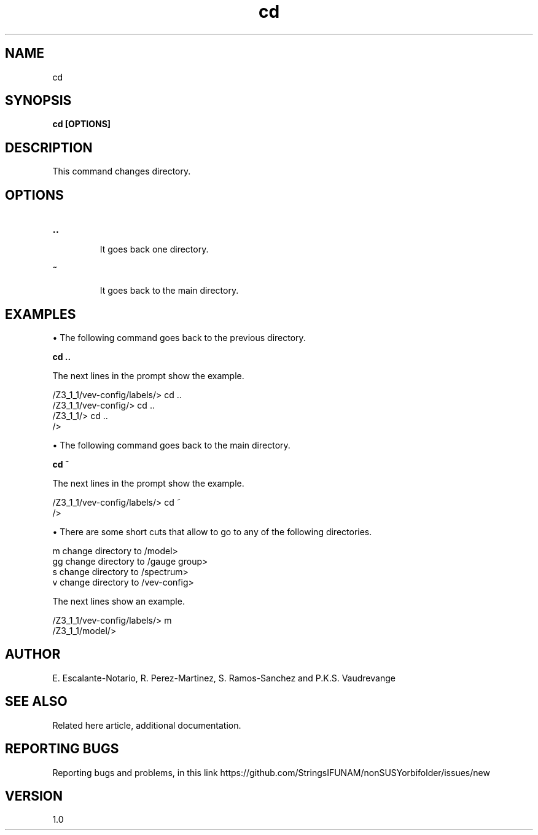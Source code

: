 .TH "cd" 1 "February 1, 2025" "Escalante-Notario, Perez-Martinez, Ramos-Sanchez and Vaudrevange"

.SH NAME
cd 

.SH SYNOPSIS
.B cd [OPTIONS]

.SH DESCRIPTION
This command changes directory.

.SH OPTIONS
.TP
.B ..

It goes back one directory.

.TP
.B ~

It goes back to the main directory.


.SH EXAMPLES

\(bu The following command goes back to the previous directory.

.B cd ..

The next lines in the prompt show the example. 

  /Z3_1_1/vev-config/labels/> cd ..
  /Z3_1_1/vev-config/> cd ..
  /Z3_1_1/> cd ..
  /> 

\(bu The following command goes back to the main directory.

.B cd ~

The next lines in the prompt show the example.

  /Z3_1_1/vev-config/labels/> cd ~
  />  

\(bu There are some short cuts that allow to go to any of the following directories.

   m   change directory to /model>
   gg  change directory to /gauge group>
   s   change directory to /spectrum>
   v   change directory to /vev-config>

The next lines show an example.

  /Z3_1_1/vev-config/labels/> m
  /Z3_1_1/model/> 


.SH AUTHOR
E. Escalante-Notario, R. Perez-Martinez, S. Ramos-Sanchez and P.K.S. Vaudrevange

.SH SEE ALSO
Related here article, additional documentation.

.SH REPORTING BUGS
Reporting bugs and problems, in this link https://github.com/StringsIFUNAM/nonSUSYorbifolder/issues/new

.SH VERSION
1.0
